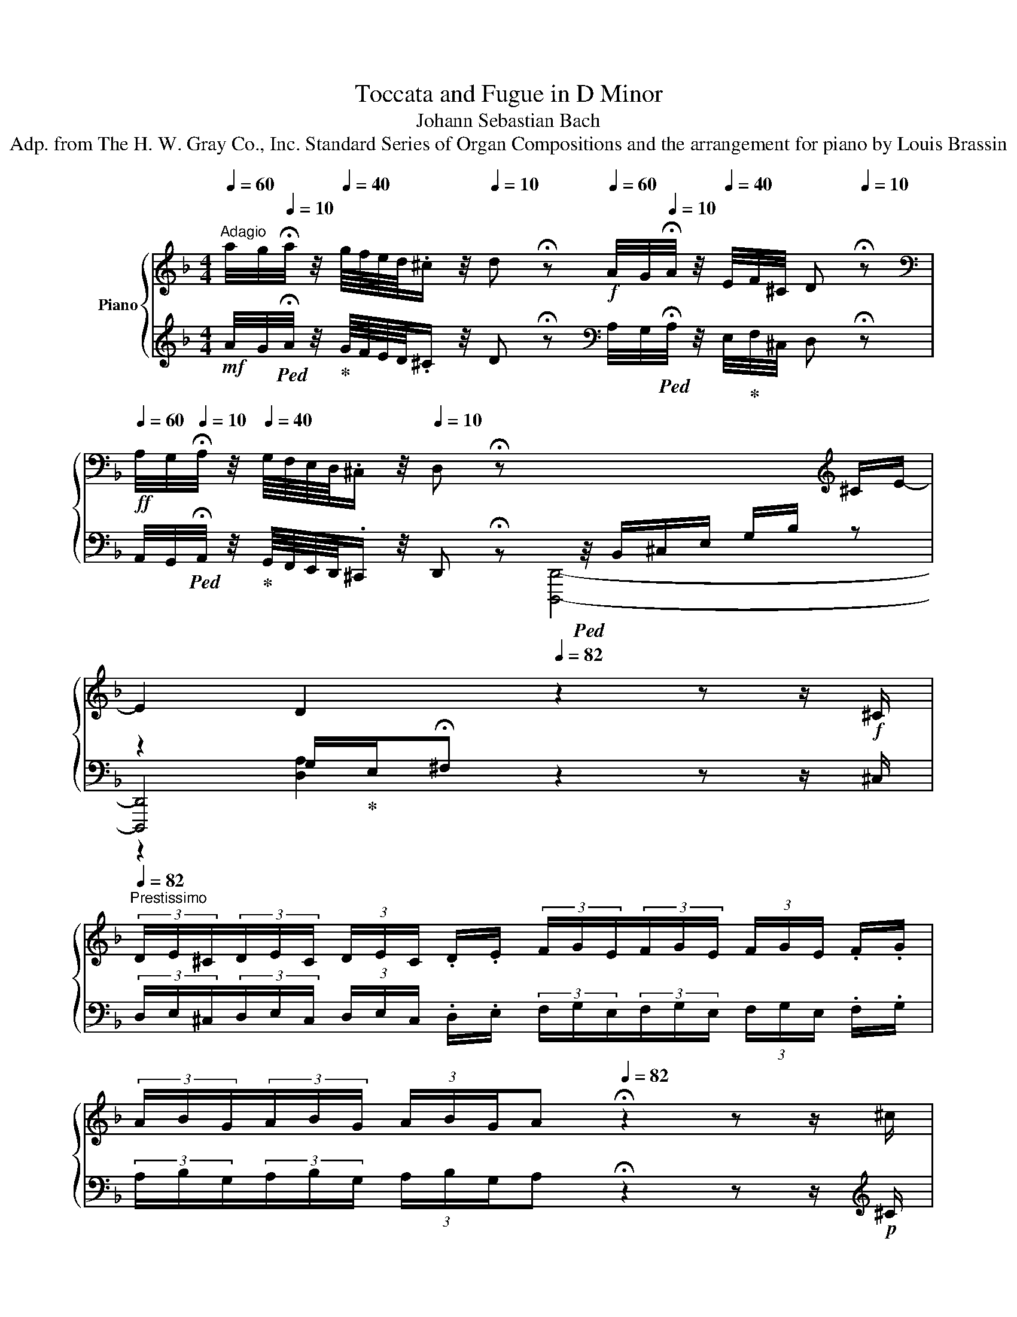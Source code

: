 X:1
T:Toccata and Fugue in D Minor
T:Johann Sebastian Bach
T:Adp. from The H. W. Gray Co., Inc. Standard Series of Organ Compositions and the arrangement for piano by Louis Brassin
%%score { ( 1 5 6 ) | ( 2 3 4 ) }
L:1/8
Q:1/4=60
M:4/4
K:F
V:1 treble nm="Piano"
V:5 treble 
V:6 treble 
V:2 treble 
V:3 treble 
V:4 treble 
V:1
"^Adagio" a/4g/4[Q:1/4=10]!fermata!a/4 z/4[Q:1/4=40] g/8f/8e/8d/8.^c/ z/4[Q:1/4=10] d !fermata!z[Q:1/4=60]!f! A/4G/4[Q:1/4=10]!fermata!A/4 z/4[Q:1/4=40] E/4F/4^C/4 D[Q:1/4=10] !fermata!z | %1
[K:bass][Q:1/4=60] A,/4G,/4[Q:1/4=10]!fermata!A,/4 z/4[Q:1/4=40] G,/8F,/8E,/8D,/8.^C,/ z/4[Q:1/4=10] D, !fermata!z x/4 x/ x/ x/ x/ x/[K:treble] ^C/E/-[Q:1/4=48] | %2
 E2[Q:1/4=36] D2[Q:1/4=82] z2 z z/!f! ^C/[Q:1/4=10] | %3
[Q:1/4=82]"^Prestissimo" (3D/E/^C/(3D/E/C/ (3D/E/C/ .D/.E/ (3F/G/E/(3F/G/E/ (3F/G/E/ .F/.G/ | %4
 (3A/B/G/(3A/B/G/ (3A/B/G/[Q:1/4=48]A[Q:1/4=82] !fermata!z2 z z/ ^c/ | %5
 (3d/e/^c/(3d/e/c/ (3d/e/c/.d/.e/ (3f/g/e/(3f/g/e/ (3f/g/e/.f/.g/ | %6
 (3a/b/g/(3a/b/g/ (3a/b/g/[Q:1/4=48]a[Q:1/4=82] !fermata!z2 z z/!f! a/ | %7
 (3g/b/e/(3g/b/e/ (3f/a/d/(3f/a/d/ (3e/g/c/(3e/g/c/ (3d/f/B/(3d/f/B/ | %8
 (3c/e/A/(3c/e/A/ (3B/d/G/(3B/d/G/ (3A/c/F/(3A/c/F/ (3G/B/E/(3G/B/E/ | %9
 (3F/A/D/(3F/A/D/ (3E/G/^C/(3E/G/C/ z2[Q:1/4=48]"^Lento" z2 | %10
 ^C/E/G/B/- B/4A/4G/4F/4E/4 D/4C/4=B,/4 C/A,/C/ E/4G/4{/FG} F>[Q:1/4=36].E | %11
 !fermata![F,A,DF]2[Q:1/4=66]"^Allegro" z z/!mp! A/ .d/.e/.f/.d/ .e/.f/.g/.e/ | %12
 .f/.g/.a/.f/ .g/.a/.b/.g/ .a/.f/.g/.e/ .f/.d/.e/.^c/ | %13
 .d/.A/.B/.G/ .A/.F/.G/.E/ .F/.D/.G/.E/ .F/.D/.E/.^C/ | %14
[K:bass] .D/.A,/.B,/.G,/ .A,/.F,/.G,/.E,/ .F,/.D,/.G,/.E,/ .F,/.D,/.E,/.^C,/ | %15
[Q:1/4=72] D,[K:treble]!mf! z/4 F/4B/4F/4 z/4 E/4A/4E/4 z/4 D/4G/4D/4 z/4 ^C/4E/4A/4[Q:1/4=60] z/ [DFB]/ z/ [A,EA]/ z/ [B,DG]/ | %16
[Q:1/4=72] [A,^CEA]!mf! z/4 F/4B/4F/4 z/4 E/4A/4E/4 z/4 D/4G/4D/4 z/4 C/4E/4A/4[Q:1/4=60] z/ [DFB]/ z/ [A,EA]/ z/ [B,DG]/ | %17
 [A,^CEA-]2[Q:1/4=72]!mp! A/4G/4F/4E/4[I:staff +1] D/4C/4=B,/4C/4[I:staff -1] x E/4F/4G/4A/4G/4F/4E/4F/4[I:staff +1] D/4F/4[I:staff -1] A/4^c/4 | %18
 d/ z/ z/ e/4[Q:1/4=60]f/4 g/4a/4[Q:1/4=20]!fermata!_b/[Q:1/4=60] z/ [Bfb]/ z/ [Aea]/ z/ [Gdg]/ [A^cea][Q:1/4=72] z/4 f/4b/4f/4[Q:1/4=66]"^ritard"!f! | %19
[I:staff +1] c/4[I:staff -1] e/4a/4e/4[I:staff +1] B/4[I:staff -1] d/4g/4d/4[I:staff +1] A/4[I:staff -1] ^c/4e/4a/4!ff![Q:1/4=60] z/ [Bdfb]/ z/ [A=cea]/ z/ [Gdg]/ [A^cea][DF^G=Bd] | %20
 [^CEA^c]>[Q:1/4=72]=B[I:staff +1] A/^c/[I:staff -1] e/4g/4[Q:1/4=20]!fermata!_b/[Q:1/4=72] a/4g/4f/4e/4 f/4e/4d/4c/4 d/4=c/4_B/4A/4[I:staff +1] G/4F/4E/4D/4 | %21
[Q:1/4=48][I:staff -1] !fermata![GB^c-e]4!p![Q:1/4=82]"^Prestissimo" (3c/e/c/(3B/c/B/ (3c/e/c/(3B/c/B/ | %22
 (3^c/e/c/(3B/c/B/ (3c/e/c/(3B/c/B/ (3G/B/G/(3E/G/E/ (3G/B/G/(3E/G/E/ | %23
 (3G/B/G/(3E/G/E/ (3G/B/G/(3E/G/E/ (3^C/E/C/(3B,/C/B,/ (3C/E/C/(3B,/C/B,/ | %24
 (3^C/E/C/(3B,/C/B,/ (3C/E/C/(3B,/C/B,/ (3C/E/C/(3E/G/E/ (3C/E/C/(3E/G/E/ | %25
 (3^C/E/C/[Q:1/4=78](3E/G/E/ (3C/!mp!E/C/(3E/G/E/ (3G/B/G/[Q:1/4=72](3B/G/B/ (3G/B/!mf!G/(3B/G/B/ | %26
 (3^c/B/c/[Q:1/4=66](3e/c/e/ (3c/!f!e/c/(3e/c/e/[Q:1/4=60]"^Maestoso"!ff! z [Acea] z [Adfa] | %27
 z [Gdg]2 x z [A^ceg] z2 | x2 x x/[Q:1/4=54]"^ritard" [EA^c]/ [DAd][F,A,DF] E2 | %29
 D4 z4[Q:1/4=20][Q:1/4=92]"^Andante" | z8 | z4 z/ d/c/d/ B/d/A/d/ | %32
 G/d/^F/d/ G/d/A/d/ B/d/D/d/ E/d/F/d/ | G/d/^F/d/ G/d/A/d/ BdBd | %34
!f! (_e.G)!mp!(e.G)!f! .c.A!mp!.c.A |!f! (d.F)!mp!(d.F)!f!"^simile" .B.G!mp!.B.G | %36
!f! (^c.E)!mp!(c.E)!f! .A.F!mp!.A.F |!f! (G.^C)!mp!(G.C)!f! .F.D!mp!.F.D | %38
!f! (E.B,)!mp!(E.B,)!mf! z/ a/g/a/ f/a/e/a/ | d/a/^c/a/ d/a/e/a/ f/a/A/a/ =B/a/c/a/ | %40
 d/a/^c/a/ d/a/e/a/!mp! f/a/e/a/ d/a/=c/a/ | B/a/c/a/ d/g/B/g/ e/g/d/g/ c/g/B/g/ | %42
 A/g/B/g/ c/f/A/f/ d/f/c/f/ B/f/A/f/ | G/f/A/f/ B/e/G/e/ ^c/e/B/e/ A/e/G/e/ | %44
 F/e/G/e/ A/d/F/d/ E/e/E/e/ F/d/F/d/ | B/^c/B/c/ A/d/F/d/ E/e/E/e/ F/d/F/d/ | %46
 z/!mf!!<(! d/^c/d/ =B/d/c/B/!<)!!f! c2 z2 | z/ d/^c/d/ f/d/c/=B/ c2 e2- | ed-d^c =c2 B2 | %49
 A2 A2 G2 G2 | ^F A2 _e d2 z g | g^f g2 Bddd | dddd dddd | %53
!f! [Gd]/[Bg]/[B=f]/[Bg]/ [Ge]/[Af]/[Fd]/[Ge]/ [Ec]/[ca]/[Bg]/[ca]/ [Af]/[Bg]/[Ge]/[Af]/ | %54
 [Fd]/[db]/[ca]/[db]/ [Bg]/[ca]/[Af]/[Bg]/ [Ge]/[ec']/[db]/[ec']/ [ca]/[db]/[Bg]/[ca]/ | %55
 f/_e/d/c/ [Bd]/[Ac]/[GB]/[FA]/ [GB]/[Bd]/[GB]/[FA]/ [=EG]/[GB]/[EG]/[DF]/ | %56
 [CE]/[DF]/[EG]/[FA]/ B/d/c/B/ A2!mp! .c.B | .A.G.A.B .c.E.F.G | .A.G.A.B!p! c/B/A/G/ F/ x/ x | %59
!mf! d/c/B/A/ G/ x/ x!p! e/d/c/B/ A/ x/ x |!mf! f/e/d/c/ B/ x/ x!p! g/f/e/d/ c/ x/ x | %61
!mf! a/f/e/f/ c/f/e/f/ a/f/e/f/ c/f/e/f/ | g/e/d/e/ c/e/d/e/ g/e/d/e/ c/e/d/e/ | %63
 a/f/e/f/ c/f/e/f/!p! a/f/e/f/ c/f/e/f/ | g/e/d/e/ c/e/d/e/ g/e/d/e/ c/e/d/e/ | %65
 f/g/f/e/ d/ x/ x x2 f/a/f/d/ | x2 f/a/f/d/ x2 e/g/e/c/ | x2 e/g/e/c/ x2 d/f/d/B/ | %68
 x2 d/f/d/B/ x2 ^c/e/c/B/ | x2 ^c/e/c/B/ z/!mf! a/g/a/ f/a/e/a/ | %70
 d/a/^c/a/ d/a/e/a/ f/a/A/a/ =B/a/c/a/ | d/a/^c/a/!f! [df][ce] d[A=c][GB][^FA] | %72
 B/A/G/=F/ E/D/^C/=B,/ x/ x/ x[K:bass] G,/_B,/G,/E,/ | x2 G,/B,/G,/E,/ x2 A,/D/A,/F,/ | %74
 x2 A,/D/A,/F,/ x2 G,/B,/G,/E,/ | x2 G,/B,/G,/E,/ x2 A,/D/A,/F,/ | x2 A,/D/A,/F,/ x2 B,/^C/B,/G,/ | %77
 x2 B,/^C/B,/G,/ x2 D/F/D/A,/ | x2 D/F/D/A,/!f! x2 B,/^C/B,/G,/ | %79
!mp! x2 B,/^C/B,/G,/ x2 D/F/D/A,/ | x2 D/F/D/A,/ x2 ^C/E/C/B,/ | x2 ^C/E/C/B,/!f! x2 D/F/D/ x/ | %82
 x/ D/B,/ x A,/F,/ x D,/A,,/ x D,/^C,/=B,,/ | %83
 x/ _B,/A,/G,/ x/ G,/F,/E,/ x/ B,/A,/G,/ x/ G,/F,/E,/ |[K:treble] x2 x/ F/E/D/ A/ x/ x z/ e/d/^c/ | %85
 d/_e/4d/4=c/4B/4A/4G/4 ^FA [B,A][=B,G][CGc][DG=B] | %86
 [_EG_e][DGd][EGe][=B,G=B] [CGc][B,GB][CGc][DGd] | %87
 [_EG_e][DGd][EGe][FGf]!mf! g/4_a/4g/4a/4g/4a/4g/4a/4g/4a/4g/4a/4g/4a/4g/4a/4 | %88
 g/4_a/4g/4a/4g/4a/4g/4a/4g/4a/4g/4a/4g/4a/4g/4a/4 g/4a/4g/4a/4g/4a/4g/4a/4g/4a/4g/4a/4g/4a/4g/4a/4 | %89
 g/4_a/4g/4a/4g/4a/4g/4a/4g/4a/4g/4a/4g/4a/4g/4a/4 z/ g/f/g/ [G_e]/[_Af]/[Fd]/[Ge]/ | %90
 c/f/_e/f/ [Fd]/[Ge]/[_Ec]/[Fd]/ B/e/d/e/ [Ec]/[Fd]/[DB]/[Ec]/ | %91
 A/d/c/d/ [GB]/[Ac]/[=FA]/[GB]/ [_EG]/[GB]/[^FA]/[GB]/ [Ac]/[GB]/[FA]/[=EG]/ | %92
 ^FA d/G/c/F/ B/G/d/A/ B/G/A/F/ | G/d/^F/d/ G/d/A/d/ B/G/d/A/ B/G/c/A/ | %94
!>(! d/c/B/A/ B/!f!A/B/!>)!G/!mf! A/B/c/d/!f! _e/d/c/!mf!d/ | %95
 B/c/A/B/ G=B!<(! c/_e/f/!<)!!f!g/!>(! _a/g/!mf!f/!>)!g/ | _e/f/d/e/!mp! cB AB- BA- | %97
 AG- G^F =F_E- ED/B/ |!<(! A/B/A/G/ ^F/!mf!_e/d/c/ B/a/!<)!!f!g/^f/!>(! g>!>)!!mf!=f | %99
 _e/f/d/e/ ^c2!>(! d2!>)! =c2 | B2 A^c defd | e4 d3!mp! f | [Gg][Ad][G^c][Fd] [Ge][Fd][Ec][Ad] | %103
 [Be][Ad][G^c][Fd] [Ae][eg][df][Ad] | [GB]!mf![Ge][Ad][Fd]!f! ^c2 de | fef^c dcde | %106
 fefg a/b/g/a/ f/g/e/f/ | d/A/^c/A/ d/A/e/A/ f/A/e/A/ f/A/g/A/ | a/A/e/A/ f/A/g/A/ a2 z2 | z8 | %110
 z4 z/!f! [Ge]/[Fd]/[E^c]/ [Fd] z/ f/ | e/f/g/a/ b/a/g/a/ fe d/e/f/_e/ | %112
 d/c/B/A/ G/A/B/c/ A2 z c- | cB z g _e/f/d/e/ c/B/A/G/ | z8 | z8 | z8 | z2 G/B/G/D/ z2 G/B/G/D/ | %118
 C x ^F/A/F/_E/ C x F/A/F/E/ | D z [DGd][D^Fc] [B,GB]2 [CGc][G=Bd] | %120
 [Gc_e]2 [Fcf][B=eg] [Afa]2 [FBf][FA_e] | %121
 [FBd]/[G_e]/[Fd]/[_Ec]/ [DB]/[Ec]/[DB]/[CA]/ [B,G]/[Ec]/[DB]/[CA]/ [B,G]/[CA]/[B,G]/[A,^F]/ | %122
 [B,G]/[A,=F]/[G,=E]/[F,D]/ [E,^C][G,E] [A,F]/[=B,G]/[CA]/[D=B]/ [E^c]/[Fd]/[Ge]/[Af]/ | %123
 [_Bg][Af]/[Ge]/ [Fd]/A/[E^c]/A/ defg | a^cde fefd | .e[Q:1/4=82] dd^c .d[Q:1/4=72] f e2 | %126
[Q:1/4=36] !fermata![DFBd]4 z/4[Q:1/4=72]"^Prestissimo" f/4g/4a/4b/4 x c/4d/4_e/4f/4 x/4 x/ | %127
 z/4 A/4B/4c/4d/4 x G/4A/4B/4c/4 x F/4G/4A/4B/4 x C/4D/4_E/4F/4 x/4 x/ | %128
 x/4 A,/4B,/4C/4D/4 x B,/4C/4D/4_E/4 x C/4D/4=E/4^F/4 x[Q:1/4=60] F/4G/4A/4 z/4[Q:1/4=36] c/4d/4G/4 | %129
[Q:1/4=60]"^Adagiosissimo" !arpeggio![EGBe]4- [EGBe]2 [DFAd]2 |[Q:1/4=48] !arpeggio![DF^G=Bd]4 z4 | %131
 z2 z [E^G=Bd] [Ec-]4 | %132
 [Ec]4[Q:1/4=72]"^Presto" z/4 G/4F/4G/4 E/4 E/4D/4E/4 C/4 A/4G/4A/4 F/4 F/4E/4F/4 | %133
 D/4 =B/4A/4B/4 G/4 G/4F/4G/4 E/4 c/4B/4c/4 A/4 d/4c/4d/4 B/4 e/4d/4e/4 c/4 f/4e/4f/4 d/4 g/4f/4g/4 e/4 c/4B/4c/4 | %134
 A/4 d/4c/4d/4 =B/4 ^G/4^F/4G/4 E/4 c/4B/4c/4 A/4 =F/4E/4F/4 D/4 B/4A/4B/4 C/4 A/4=G/4A/4 =B,/4 ^G/4^F/4G/4 E/4 C/4B,/4A,/4 | %135
 x/4 D/4C/4=B,/4 x/4 E/4D/4C/4 x/4 F/4E/4D/4 x/4[Q:1/4=66] G/4F/4E/4 x/4[Q:1/4=60] A/4G/4F/4[Q:1/4=44] x/4 [G,G]/4[A,A]/4[B,=B]/4 [Cc]2 | %136
[Q:1/4=72]"^a tempo" .[^CEA^c] x/4 A,/4C/4E/4 .A [cea^c'] .[dfad'] x/4 A,/4D/4F/4 .A [dfad'] | %137
 .[=Bdg=b] x/4 G,/4=B,/4D/4 .G [Bdgb] .[cegc'] x/4 G,/4C/4E/4 .G [cegc'] | %138
 .[Acfa] z/4 F,/4A,/4C/4 .F [Acfa] .[Bdfb] x/4 F,/4B,/4D/4 .F [Bdfb] | %139
 .[Begb][Q:1/4=66] z .E [Begb] .[Ad^fa][Q:1/4=60] z .D [Adfa][Q:1/4=66] | %140
[Q:1/4=60]"^Molto Adagio" [Aa]2 [Gg]4 [Ff]2 | [EAe]4 [CDcd]2 z [DEBd] | %142
[Q:1/4=44]!fff! !fermata![FAd]8 |] %143
V:2
!mf! A/4G/4!ped!!fermata!A/4 z/4!ped-up! G/8F/8E/8D/8.^C/ z/4 D !fermata!z[K:bass] A,/4G,/4!ped!!fermata!A,/4 z/4 E,/4!ped-up!F,/4^C,/4 D, !fermata!z | %1
!ff! A,,/4G,,/4!ped!!fermata!A,,/4 z/4!ped-up! G,,/8F,,/8E,,/8D,,/8.^C,,/ z/4 D,, !fermata!z!ped! z/4 B,,/^C,/E,/ G,/B,/ z | %2
 z2 G,/!ped-up!E,/!fermata!^F, z2 z z/ ^C,/ | %3
 (3D,/E,/^C,/(3D,/E,/C,/ (3D,/E,/C,/ .D,/.E,/ (3F,/G,/E,/(3F,/G,/E,/ (3F,/G,/E,/ .F,/.G,/ | %4
 (3A,/B,/G,/(3A,/B,/G,/ (3A,/B,/G,/A, !fermata!z2 z z/[K:treble]!p! ^C/ | %5
 (3D/E/^C/(3D/E/C/ (3D/E/C/.D/.E/ (3F/G/E/(3F/G/E/ (3F/G/E/.F/.G/ | %6
 (3A/B/G/(3A/B/G/ (3A/B/G/A !fermata!z2 z z/ A/ | %7
 (3G/B/E/(3G/B/E/ (3F/A/D/(3F/A/D/ (3E/G/C/(3E/G/C/ (3D/F/B,/(3D/F/B,/ | %8
[K:bass] (3C/E/A,/(3C/E/A,/ (3B,/D/G,/(3B,/D/G,/ (3A,/C/F,/(3A,/C/F,/ (3G,/B,/E,/(3G,/B,/E,/ | %9
 (3F,/A,/D,/(3F,/A,/D,/ (3E,/G,/^C,/(3E,/G,/C,/!ff!!ped! z2 C,/E,/G,/B,/ | z2!ped-up! z2 z4 | %11
 !fermata![D,,,D,,]2 z2[K:treble] z/4!p! A/A/A/A/ A/A/A/A/4 | %12
 z/4 A/A/A/A/ A/A/A/A/ A/A/A/A/ A/A/A/A/4 | z/4 A/A/A/A/ A/A/A/A/ A/A/A/A/ A/A/A/A/4 | %14
 z/4 A/A/A/A/ A/A/A/A/ A/A/A/A/ A/A/A/A/4 |[K:bass] z .D .C .B, .A,!f! [D,,D,][C,,C,][B,,,B,,] | %16
 [A,,,A,,] .D .C .B, .A,!f! [D,,D,][C,,C,][B,,,B,,] | [A,,,A,,]2 z2 A,/4=B,/4^C/4D/4 x x2 | %18
[K:treble] z/!<(! A/4!mf!=B/4^c/4d/4 z/ z[K:bass]!<)!!ff! [D,,D,][C,,C,][B,,,B,,] [A,,,A,,][K:treble]!f! d/4 z/4 z/ | %19
 z2 z[K:bass] [D,,D,][C,,C,][B,,,B,,][A,,,A,,][^G,,,^G,,] | [=G,,,=G,,]2[K:treble] z2 z4 | %21
[K:bass] [G,,,G,,]4 z4 | %22
[K:treble] (3E/G/E/(3^C/E/C/ (3E/G/E/(3C/E/C/[K:bass] (3B,/^C/B,/(3G,/B,/G,/ (3B,/C/B,/(3G,/B,/G,/ | %23
 (3B,/^C/B,/(3G,/B,/G,/ (3B,/C/B,/(3G,/B,/G,/ (3E,/G,/E,/(3^C,/E,/C,/ (3E,/G,/E,/(3C,/E,/C,/ | %24
 (3E,/G,/E,/(3^C,/E,/C,/ (3E,/G,/E,/(3C,/E,/C,/ (3E,/G,/E,/(3G,/B,/G,/ (3E,/G,/E,/(3G,/B,/G,/ | %25
"^rit. and cresc." (3E,/!mp!G,/E,/(3G,/B,/G,/ (3E,/G,/E,/(3G,/B,/G,/ (3E,/!mf!G,/E,/(3G,/E,/G,/ (3B,/^C/B,/(3C/B,/C/ | %26
 (3E/!f!^C/E/(3C/E/C/ (3E/C/E/(3C/E/C/ G, [E,A,CE] F, [F,A,DF] | x [D,G,B,D]2 x x [E,A,^CE] x2 | %28
!8vb(! D,,/=B,,,/^C,,/A,,,/ _B,,,/^G,,,/A,,,/!8vb)! x/ x x E,2 | %29
 [D,A,]4[K:treble]!f! z/"^FUGA" A/G/A/ F/A/E/A/ | D/A/^C/A/ D/A/E/A/ F/A/A,/A/ =B,/A/C/A/ | %31
 D/A/^C/A/ D/A/E/A/ F^FG=C |[K:bass] B,A,B,C D^F,G,A, | B,A,B,^F,!mf! G,/G/G,/G/ D/G/D/G/ | %34
 C/_E/C/E/ C/E/C/E/ C/F/C/F/ C/F/C/F/ | B,/D/B,/D/ B,/D/B,/D/ B,/=E/B,/E/ B,/E/B,/E/ | %36
 A,/^C/A,/C/ A,/C/A,/C/ F,/D/F,/D/ F,/D/F,/D/ | %37
 E,/B,/E,/B,/ E,/B,/E,/B,/ D,/A,/D,/A,/ D,/A,/D,/A,/ | %38
 E,/G,/E,/G,/ E,/G,/E,/G,/!f! [F,A,][E,A,][D,A,][G,A,] | %39
 [F,A,][E,A,][F,A,][^C,A,] [D,A,][C,A,][D,A,][E,A,] | [F,A,][E,A,][F,A,][^C,A,]!f! [D,A,]2 [F,D]2 | %41
 [G,D]2 z2!mp! [C,C]2 [E,C]2 | [F,C]2 z2!f! [B,,B,]2 [D,B,]2 | [E,B,]2 z2!mp! [A,,A,]2 [^C,A,]2 | %44
 [D,A,]2 z!f! [F,D] .[B,^C][B,C].[A,D][A,D] | [G,E]2 z!mp! [A,D] .[B,^C][B,C].[A,D][A,D] | %46
 [^G,E]2 z2 A,2[K:treble] E/G/F/E/ | F2 D2 A,/[I:staff -1]A/G/A/[I:staff +1] ^C/G/F/E/ | %48
[K:bass] z/ D/^C/D/ A, x x4 | %49
 ^C/=E/A,/C/ D,/[I:staff -1]_E/[I:staff +1]D/=C/ =B,/D/G,/B,/ C,/[I:staff -1]D/[I:staff +1]C/_B,/ | %50
 A,/C/^F,/A,/ D,/C/B,/A,/[K:treble] B,/A/G/^F/ G/B,/A,/G,/ |[K:bass] D2!8vb(! x2 x4 | %52
 B,,,/D,,/D,,,/D,,/ E,,,/D,,/^F,,,/D,,/ G,,,/D,,/F,,,/D,,/ G,,,/D,,/A,,,/D,,/ | %53
 B,,,2!8vb)! z [=B,,,=B,,] [C,,C,]2 z [^C,,^C,] | [D,,D,]2 z [D,,D,] [E,,E,]2 z [E,,E,] | %55
 [F,,F,][A,,,A,,][B,,,B,,][D,,D,] [G,,,G,,]2 z [B,,,B,,]- | %56
 [B,,,B,,][A,,,A,,][G,,,G,,][C,,C,] z/!mf! C/B,/C/ A,/C/G,/C/ | %57
 F,/C/E,/C/ F,/C/G,/C/ A,/C/C,/C/ D,/C/E,/C/ | F,/C/E,/C/ F,/C/G,/C/ A,2[K:treble] x/!p! _E/D/C/ | %59
 B, x!mf! x/ F/E/D/ C x x/!p! G/F/E/ |"^simile" D x x/!mf! A/G/F/ E x x/!p! B/A/G/ | %61
 F z!mf! c z!p! F z c z |!mf! E z c z!p! E z c z |!mf! F z c z F z c z |!mf! E z c z!p! E z c z | %65
!mf! D x x/ c/=B/A/ B/G/B/d/ x2 |!p! =B/G/B/d/ x2!mf! _B/G/B/c/ x2 | %67
!p! B/G/B/c/ x2!mf! A/F/A/c/ x2 |!p! A/F/A/c/ x2!mf! G/E/G/B/ x2 |!p! G/E/G/B/ x2!mp! A^cdG | %70
 FA=B^c dcde | fe z/ A/G/A/ z/ ^F/E/F/[K:bass] z/ D/=C/D/ | B,/C/B,/A,/ G,/F,/E,/D,/ [^C,^C] x z2 | %73
!mp! ^C, x z2!f! D, x z2 |!mp! D, x z2!f! ^C, x z2 |!mp!"^simile" ^C, x x2!f! D, x x2 | %76
!mp! D, x z2!f! E, x z2 |!mp! E, x z2!f! F, x x2 |!mp! F, x z2 E, x z2 | E, x z2!f! F, x z2 | %80
!mp! F, x z2!f! G, x z2 |!mp! G, x z2 A, x x x/ A,/ |!f! B,/ x G,/F,/ x D,/A,,/ x F,,/D,,/ x/ x | %83
 ^C,/ x/ x F,/ x/ x D,/ x/ x F,/ x/ x | %84
!ff! D,/E,/4F,/4G,/4A,/4=B,/4^C/4 D/ x/ x[K:treble] A,/=B,/4^C/4D/4E/4F/4G/4 A/G/F/E/ | %85
 F z z/ _E/D/C/[K:bass] z/ G,,/[F,,F,]/G,,/ [_E,,_E,]/G,,/[D,,D,]/G,,/ | %86
 [C,,C,]/G,,/[=B,,,=B,,]/G,,/ [C,,C,]/G,,/[D,,D,]/G,,/ [_E,,_E,]/G,,/[G,,,G,,]/G,,/ [A,,,A,,]/G,,/[B,,,B,,]/G,,/ | %87
 [C,,C,]/G,,/[=B,,,=B,,]/G,,/ [C,,C,]/G,,/[D,,D,]/G,,/!ff! [_E,,_E,]/G,/[D,F]/G,/ [C,_E]/G,/[=B,,D]/G,/ | %88
 [C,C]/G,/[D,=B,]/G,/ [_E,C]/G,/[F,D]/G,/ [G,_E]/G,/[G,,=B,]/G,/ [A,,C]/G,/[=B,,D]/G,/ | %89
 [C,_E]/G,/[=B,,D]/G,/ [C,E]/G,/[D,F]/G,/!ff! [_E,G][=B,,,=B,,][C,,C,][D,,D,] | %90
 [_E,,_E,][A,,,A,,][_B,,,_B,,][C,,C,] [D,,D,][G,,,G,,][A,,,A,,][B,,,B,,] | %91
 [C,,C,][D,,D,][G,,G,][D,,D,] [_E,,_E,][B,,,B,,][A,,,A,,][C,,C,] | %92
 z/ D/C/D/ B,/D/A,/D/ G,/D/^F,/D/ G,/D/A,/D/ | B,/D/D,/D/ E,/D/^F,/D/ G,/D/F,/D/ G,/D/A,/D/ | %94
 B,!f!A, G,4!>(! ^F,2!>)! | G,A, B,/A,/G,/F,/ _E,!f!_E!mf! D2 | %96
 C!mp!D _E/F/D/E/ C/E/D/F/ G/F/E/F/ | D/B,/_E/D/ ^C/A,/D/=C/ =B,/G,/C/_B,/ A,/F,/B,/D/ | %98
 C/!mf!D/C/B,/ A,/C/!f!B,/A,/ G,/C/B,/A,/!mf! B,/C/B,/A,/ | %99
 G,/A,/F,/G,/ =E,2!mf! z/!mp! _E/D/=C/ D/C/B,/A,/ |!mf! G,2 A,/B,/A,/G,/ F,/G,/E,/F,/ D,2 | %101
[K:treble] G/A/G/A/ B/A/G/A/ F/G/E/F/[K:bass] D/=C/B,/A,/ | %102
!mf! B,/A,/G,/F,/ E,/F,/E,/D,/ ^C,/A,,/D,/A,,/ E,/A,,/F,/A,,/ | %103
 G,/A,,/F,/A,,/ E,/A,,/D,/A,,/ ^C,/A,/A,,/A,/ D,/A,/F,/D/ | G,/D/E,/^C/ F,/D/D,/D/ [A,,A,]4- | %105
 [A,,A,]8- | [A,,A,]8- | [A,,A,]8 | z4!ff! z/ A,,/[G,,G,]/A,,/ [F,,F,]/A,,/[E,,E,]/A,,/ | %109
 [D,,D,]/A,,/[^C,,^C,]/A,,/ [D,,D,]/A,,/[E,,E,]/A,,/ [F,,F,]/A,,/[A,,,A,,]/A,,/ [=B,,,=B,,]/A,,/[C,,C,]/A,,/ | %110
 [D,,D,]/A,,/[^C,,^C,]/A,,/ [D,,D,]/A,,/[E,,E,]/A,,/ [F,,F,]2 x/ ^C/ D | D2 ^C2 D/ x/ x x2 | x8 | %113
 x4 C/D/B,/C/ A,/G,/^F,/E,/ |!f! ^F,/D,/F,/G,/ A,/D/A,/G,/!mp! ^F, x A,/D/A,/F,/ | %115
!f! G, x B,/D/B,/A,/!mp! G, x B,/D/C/B,/ |!f!"^simile" A, x C/_E/C/B,/!mp! A, x C/E/C/B,/ | %117
!f! A, x z2!mp! B, x z2 |!f! x8 | ^F, x x2 x4 | x8 | %121
 [B,,,B,,][_E,,_E,][F,,F,][F,,,F,,] [G,,,G,,][C,,C,][D,,D,][D,,,D,,] | %122
 [G,,,G,,]2 z/ [A,,,A,,]/[G,,,G,,]/[A,,,A,,]/ [F,,,F,,][D,,,D,,] [A,,,A,,]2 | z4 z ^CDE | %124
 FA,=B,^C DCDB, | %125
"^ritard" .[A,,A,] [F,,F,][G,,G,][A,,A,] .[F,,F,]!8vb(! [D,,,D,,][G,,,G,,][A,,,A,,] | %126
 !fermata![B,,,B,,]4!8vb)!!ff! x[K:treble] x/4 A/4B/4c/4d/4 x F/4G/4A/4 | %127
 B/4 x A/4G/4F/4_E/4 x G/4F/4E/4D/4 x[K:bass] A,/4B,/4C/4D/4 x F,/4G,/4A,/4 | %128
 B,/4 z C/4B,/4A,/4G,/4 x D/4C/4B,/4A,/4 x _E/4D/4C/4"^molto ritard"B,/4 x/ x/4 z/ G,/ | %129
 !arpeggio![^C,,^C,G,-B,-^C-]4 [G,B,C]2 [A,D]2 | %130
 !arpeggio![^G,,,^G,,=B,,D,F,^G,]4 z/ [^G,,^G,]/[=B,,=B,]/[F,,F,]/ [G,,G,]/[D,,D,]/[F,,F,]/[=B,,,=B,,]/ | %131
 x2 z [E,^G,=B,D] [E,-A,C-]4 | [E,G,C]4 x4 | z8 |!ff! z8 | %135
 ^G,/4 x/4 x/ A,/4 x/4 x/ =B,/4 x/4 x/"^ritard" C/4 x/4 x/ D/4 x/4 x/ E/4 x/4 x/ z [E,,E,] | %136
 .[G,,^C,E,G,]!ped! G,,,/4G,,/4C,/4E,/4!ped-up! .G, G, .[F,A,]!ped! F,,,/4F,,/4A,,/4D,/4!ped-up! .F, [F,A,] | %137
 .[F,=B,]!ped! F,,,/4F,,/4=B,,/4D,/4!ped-up! .F, [F,B,] .[E,G,]!ped! E,,,/4E,,/4G,,/4C,/4!ped-up! .E, [E,G,] | %138
 .[E,A,]!ped! E,,,/4E,,/4A,,/4C,/4!ped-up! .E, [E,A,] .[D,F,]!ped! D,,,/4D,,/4F,,/4B,,/4!ped-up! .D, [D,F,B,] | %139
 .[^C,G,B,]"^ritard"!ped! z/4 E,/4G,/4B,/4!ped-up! .C, [C,G,B,] .[=C,^F,A,D]!ped! z/4 D,/4F,/4A,/4!ped-up! .C, [C,F,A,D] | %140
 [G,,,G,,]2 [B,,,B,,]2 [E,,,E,,]2 [F,,,F,,]2 | x2 [A,=C]2 x2 z [D,E,B,] | !fermata![D,A,]8 |] %143
V:3
 x17/4[K:bass] x15/4 | x4 [D,,,D,,]4- | [D,,,D,,]4 x4 | x8 | x15/2[K:treble] x/ | x8 | x8 | x8 | %8
[K:bass] x8 | z4 [D,,,D,,]4- | [D,,,D,,]2 x2 x4 | x4[K:treble] x4 | x8 | x8 | x8 |[K:bass] x8 | %16
 x8 | x8 |[K:treble] x5/2[K:bass] x9/2[K:treble] x | x11/4[K:bass] x21/4 | x3/2[K:treble] x13/2 | %21
[K:bass] x8 |[K:treble] x4[K:bass] x4 | x8 | x8 | x8 | x4 [G,,,G,,]2 [F,,,F,,]2 | %27
 [B,,,B,,]3 [A,,,A,,]/[G,,,G,,]/ [A,,,A,,]>[E,,,E,,] [F,,,F,,]/[D,,,D,,]/[E,,,E,,]/[^C,,,^C,,]/ | %28
!8vb(! D,,,/=B,,,,/^C,,,/A,,,,/ _B,,,,/^G,,,,/A,,,,/!8vb)![G,,=G,]/ [F,,F,][D,,A,,D,] [A,,,E,,A,,]2 | %29
 [D,,,D,,]4[K:treble] x4 | x8 | x8 |[K:bass] x8 | x8 | x8 | x8 | x8 | x8 | x8 | x8 | x8 | x8 | x8 | %43
 x8 | x8 | x8 | x11/2[K:treble] x5/2 | x8 |[K:bass] z2 z/ A,/G,/A,/ ^F,/D/^C/D/ G,/=F/_E/D/ | x8 | %50
 x4[K:treble] x4 | %51
[K:bass] z/!ff!!8vb(! D,,/C,,/D,,/ B,,,/D,,/A,,,/D,,/ G,,,/D,,/^F,,,/D,,/ G,,,/D,,/A,,,/D,,/ | x8 | %53
 x2!8vb)! x6 | x8 | x8 | x4 [F,,,F,,]2 x2 | x8 | x11/2[K:treble] x5/2 | x8 | x8 | x8 | x8 | x8 | %64
 x8 | x8 | x8 | x8 | x8 | x8 | x8 | x6[K:bass] x2 | x4 A,,,/A,,/^C,/E,/ x2 | %73
 A,,,/A,,/^C,/E,/ x2 A,,,/A,,/D,/F,/ x2 | A,,,/A,,/D,/F,/ x2 A,,,/A,,/^C,/E,/ x2 | %75
 A,,,/A,,/^C,/E,/ z2 A,,,/A,,/D,/F,/ z2 | A,,,/A,,/D,/F,/ x2 ^C,,/^C,/E,/G,/ x2 | %77
 ^C,,/^C,/E,/G,/ x2 D,,/D,/F,/A,/ x2 | D,,/D,/F,/A,/ x2 ^C,,/^C,/E,/G,/ x2 | %79
 ^C,,/^C,/E,/G,/ x2 D,,/D,/F,/A,/ x2 | D,,/D,/F,/A,/ x2 E,,/E,/G,/B,/ x2 | %81
 E,,/E,/G,/B,/ x2 F,,/F,/A,/^C/ x2 | x8 | x8 | x4[K:treble] x4 | x4[K:bass] x4 | x8 | x8 | x8 | %89
 x8 | x8 | x8 | [D,,,D,,]8- | [D,,,D,,]8- | [D,,,D,,]2 z!mf! G,,!<(! C,!f!A,,!<)!D,!mf!D,, | %95
 G,,2 z G,, C,3 =B,, | C,2 x2 x4 | x8 | x8 | x4 ^F,2 D,2 | x8 |[K:treble] x6[K:bass] x2 | x8 | x8 | %104
 x8 | x8 | x8 | x8 | x8 | x8 | x6 z F, | G,E,A,A,, D,2 z A,, | B,,G,,C,C,, F,,2 z A,, | %113
 B,,2 z B,, C,2 z A,, | D,2 x2 D,,/D,/^F,/G,/ x2 | D,,/D,/G,/A,/ x2 D,,/D,/G,/A,/ x2 | %116
 [D,,,D,,]/^F,/A,/B,/ x2 [D,,D,]/F,/A,/B,/ x2 | [D,,,D,,]/B,/D/^F/ x2 [D,,D,]/G,/B,/D/ x2 | %118
 [D,,,D,,]/A,/C/_E/ x2!mp! [D,,D,]/A,/C/E/ x2 | %119
 z/!ff! D,,/[C,,C,]/D,,/ [B,,,B,,]/D,,/[A,,,A,,]/D,,/ [G,,,G,,]/G,,/[=F,,=F,]/G,,/ [_E,,_E,]/G,,/[D,,D,]/G,,/ | %120
 [C,,C,]/C,,/[B,,,B,,]/C,,/ [A,,,A,,]/C,,/[G,,,G,,]/C,,/ [F,,,F,,]/F,,/[_E,,_E,]/F,,/ [D,,D,]/F,,/[C,,C,]/F,,/ | %121
 x8 | x8 | [D,,,D,,]8- | [D,,,D,,]4 z2 z D, | x5!8vb(! x3 | x4!8vb)! x[K:treble] x3 | %127
 x5[K:bass] x3 | x8 | x4 [F,,F,]3 [D,,D,] | x8 | [D,,D,]/[^G,,,^G,,]/.[A,,,A,,] [E,,,E,,]6- | %132
 [E,,,E,,]4 x4 | x8 | x8 | x8 | x8 | x8 | x8 | %139
 x ^C,,,/4^C,,/4G,,/4B,,/4 x2 x =C,,,/4=C,,/4^F,,/4A,,/4 x2 | x8 | %141
 [A,,,E,,A,,]4 [B,,F,]2 [G,,,G,,]2 | x8 |] %143
V:4
 x17/4[K:bass] x15/4 | x8 | z2 [D,A,]2 x4 | x8 | x15/2[K:treble] x/ | x8 | x8 | x8 |[K:bass] x8 | %9
 x8 | x8 | x4[K:treble] x4 | x8 | x8 | x8 |[K:bass] x8 | x8 | x8 | %18
[K:treble] x5/2[K:bass] x9/2[K:treble] x | x11/4[K:bass] x21/4 | x3/2[K:treble] x13/2 | %21
[K:bass] x8 |[K:treble] x4[K:bass] x4 | x8 | x8 | x8 | x8 | B,3 A,/G,/ A,>E, F,/D,/E,/^C,/ | %28
!8vb(! x6!8vb)! A,>G, | G,F,/E,/ !fermata!F,2[K:treble] x4 | x8 | x8 |[K:bass] x8 | x8 | x8 | x8 | %36
 x8 | x8 | x8 | x8 | x8 | x8 | x8 | x8 | x8 | x8 | x11/2[K:treble] x5/2 | x8 |[K:bass] x8 | x8 | %50
 x4[K:treble] x4 |[K:bass] x/!8vb(! x15/2 | x8 | x2!8vb)! x6 | x8 | x8 | x8 | x8 | %58
 x11/2[K:treble] x5/2 | x8 | x8 | x8 | x8 | x8 | x8 | x8 | x8 | x8 | x8 | x8 | x8 | x6[K:bass] x2 | %72
 x8 | x8 | x8 | x8 | x8 | x8 | x8 | x8 | x8 | x8 | x8 | x8 | x4[K:treble] x4 | x4[K:bass] x4 | x8 | %87
 x8 | x8 | x8 | x8 | x8 | x8 | x8 | x8 | x8 | x8 | x8 | x8 | x8 | x8 |[K:treble] x6[K:bass] x2 | %102
 x8 | x8 | x8 | x8 | x8 | x8 | x8 | x8 | x8 | x8 | x8 | x8 | x8 | x8 | x8 | x8 | x8 | x8 | x8 | %121
 x8 | x8 | x8 | x8 | x5!8vb(! x3 | x4!8vb)! x[K:treble] x3 | x5[K:bass] x3 | x8 | x8 | x8 | x8 | %132
 x8 | x8 | x8 | x8 | x8 | x8 | x8 | x8 | x8 | x4 x2 x x/ [D,,,D,,]/- | !fermata![D,,,D,,]8 |] %143
V:5
 x8 |[K:bass] x7[K:treble] x | x8 | x8 | x8 | x8 | x8 | x8 | x8 | x8 | x8 | x8 | x8 | x8 | %14
[K:bass] x8 | x[K:treble] x7 | x8 | x8 | x8 | x8 | x8 | E4- (3E/G/E/(3^C/E/C/ (3E/G/E/(3C/E/C/ | %22
 x8 | x8 | x8 | x8 | x8 | x8 | x6 D^C | x8 | x8 | x8 | x8 | x8 | x8 | x8 | x8 | x8 | x8 | x8 | x8 | %41
 x8 | x8 | x8 | x8 | x8 | x4 z/ A/G/A/ z2 | x8 | F2 E2 DA-AG- | G2 ^F2 =F2 _E2- | ED^Fc- cB/A/ BB | %51
 A2 d[Dc] [DB][DA][DB][C^F] | [B,G][D^F][DG][CA] [B,B][DA][DB][CF] | x8 | x8 | AF x2 x4 | %56
 x2 GE F2 x2 | x8 | x8 | x8 | x8 | x8 | x8 | x8 | x8 | x8 | x8 | x8 | x8 | x8 | x8 | x8 | %72
 G x x2 x4[K:bass] | x8 | x8 | x8 | x8 | x8 | x8 | x8 | x8 | x8 | x8 | x8 |[K:treble] x8 | x8 | %86
 x8 | x4 G4- | G8 | G4 Gd x2 | _Ec x2 DB x2 | C^F x2 x4 | x8 | x8 | x8 | x8 | x8 | x8 | x8 | %99
 x2 z/!mp! B/A/G/ A2 ^F2 | G/=F/_E/D/ ^C=E FG A/G/A/F/ | d2 ^c2 A/B/G/A/ FA | x8 | x8 | %104
 x4 E/A/G/A/ F/ A/ E/ A/ | D/ A/ ^C/ A/ D/ A/ E/ A/ F/ A/ A,/ A/ =B,/ A/ C/ A/ | %106
 D/ A/ ^C/ A/ D/ A/ E/ A/ FEDG | FEF^C DCD=B, | ^CGFD C2 x2 | x8 | x8 | x4 z/ A/=B/^c/ d=c | %112
 F3 _E- E/C/[I:staff +1]A,/F,/ A,/[I:staff -1]C/E/C/ | %113
 D/[I:staff +1]B,/F,/D,/ G,/B,/D/[I:staff -1]G/- G x x2 | x8 | x8 | x8 | x8 | x8 | x8 | x8 | x8 | %122
 x8 | x4 [DAd]/A/e/A/ f/A/g/A/ | a/A/^c/A/ d/A/e/A/ f/A/e/A/ f/A/d/A/ | %125
 .^c [DA][GB][EA] .[FA] [Ad][Bd][A=c] | x8 | x8 | x7 B/ d/ | x8 | x8 | x8 | x8 | x8 | x8 | %135
 x6 z [CEG] | x2 x [^CEA] .[DA] x2 [DA] | .[DG] x x [DG] .[CG] x2 [CG] | %138
 .[CF] x x [CF] .[B,F] x2 F | .E z x E x4 | [Bd]4 [B^ce]2 [Ad]2 | d2 =c2 x4 | D8 |] %143
V:6
 x8 |[K:bass] x7[K:treble] x | x8 | x8 | x8 | x8 | x8 | x8 | x8 | x8 | x8 | x8 | x8 | x8 | %14
[K:bass] x8 | x[K:treble] x7 | x8 | x8 | x8 | x8 | x8 | x8 | x8 | x8 | x8 | x8 | x8 | x8 | x8 | %29
 x8 | x8 | x8 | x8 | x8 | x8 | x8 | x8 | x8 | x8 | x8 | x8 | x8 | x8 | x8 | x8 | x8 | x8 | x8 | %48
 x8 | x8 | x8 | x8 | x8 | x8 | x8 | x8 | x8 | x8 | x8 | x8 | x8 | x8 | x8 | x8 | x8 | x8 | x8 | %67
 x8 | x8 | x8 | x8 | x8 | x6[K:bass] x2 | x8 | x8 | x8 | x8 | x8 | x8 | x8 | x8 | x8 | x8 | x8 | %84
[K:treble] x8 | x8 | x8 | x8 | x8 | x8 | x8 | x8 | x8 | x8 | x8 | x8 | x8 | x8 | x8 | x8 | x8 | %101
 x8 | x8 | x8 | x8 | x8 | x8 | x8 | x8 | x8 | x8 | x8 | x8 | x8 | x8 | x8 | x8 | x8 | x8 | x8 | %120
 x8 | x8 | x8 | x8 | x8 | x8 | x8 | x8 | x8 | x8 | x8 | z2 z x A3 =G/F/ | x8 | x8 | x8 | x8 | x8 | %137
 x8 | x8 | x8 | x8 | x8 | x8 |] %143

